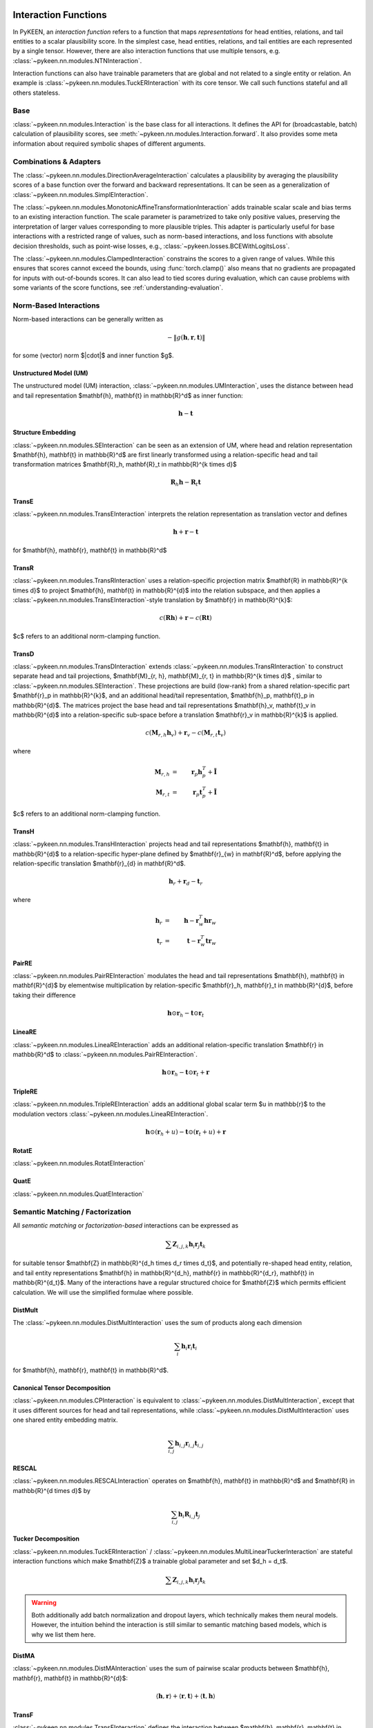 .. _interactions:

Interaction Functions
=====================

In PyKEEN, an *interaction function* refers to a function that maps *representations* for head entities, relations, and tail entities to a scalar plausibility score. In the simplest case, head entities, relations, and tail entities are each represented by a single tensor. However, there are also interaction functions that use multiple tensors, e.g. :class:`~pykeen.nn.modules.NTNInteraction`.

Interaction functions can also have trainable parameters that are global and not related to a single entity or relation. An example is :class:`~pykeen.nn.modules.TuckERInteraction` with its core tensor. We call such functions stateful and all others stateless.

Base
----
:class:`~pykeen.nn.modules.Interaction` is the base class for all interactions.
It defines the API for (broadcastable, batch) calculation of plausibility scores, see :meth:`~pykeen.nn.modules.Interaction.forward`.
It also provides some meta information about required symbolic shapes of different arguments.

Combinations & Adapters
-----------------------
The :class:`~pykeen.nn.modules.DirectionAverageInteraction` calculates a plausibility by averaging the plausibility scores of a base function over the forward and backward representations.
It can be seen as a generalization of :class:`~pykeen.nn.modules.SimplEInteraction`.

The :class:`~pykeen.nn.modules.MonotonicAffineTransformationInteraction` adds trainable scalar scale and bias terms to an existing interaction function. The scale parameter is parametrized to take only positive values, preserving the interpretation of larger values corresponding to more plausible triples.
This adapter is particularly useful for base interactions with a restricted range of values, such as norm-based interactions, and loss functions with absolute decision thresholds, such as point-wise losses, e.g., :class:`~pykeen.losses.BCEWithLogitsLoss`.

The :class:`~pykeen.nn.modules.ClampedInteraction` constrains the scores to a given range of values. While this ensures that scores cannot exceed the bounds, using :func:`torch.clamp()` also means that no gradients are propagated for inputs with out-of-bounds scores. It can also lead to tied scores during evaluation, which can cause problems with some variants of the score functions, see :ref:`understanding-evaluation`.


Norm-Based Interactions
-----------------------
Norm-based interactions can be generally written as

.. math ::
    -\|g(\mathbf{h}, \mathbf{r}, \mathbf{t})\|

for some (vector) norm $\|\cdot\|$ and inner function $g$.

Unstructured Model (UM)
~~~~~~~~~~~~~~~~~~~~~~~
The unstructured model (UM) interaction, :class:`~pykeen.nn.modules.UMInteraction`, uses the distance between head and tail representation $\mathbf{h}, \mathbf{t} \in \mathbb{R}^d$ as inner function:

.. math ::
    \mathbf{h}  - \mathbf{t}

Structure Embedding
~~~~~~~~~~~~~~~~~~~
:class:`~pykeen.nn.modules.SEInteraction` can be seen as an extension of UM, where head and relation representation $\mathbf{h}, \mathbf{t} \in \mathbb{R}^d$ are first linearly transformed using a relation-specific head and tail transformation matrices $\mathbf{R}_h, \mathbf{R}_t \in \mathbb{R}^{k \times d}$

.. math ::

    \mathbf{R}_{h} \mathbf{h}  - \mathbf{R}_t \mathbf{t}

TransE
~~~~~~
:class:`~pykeen.nn.modules.TransEInteraction` interprets the relation representation as translation vector and defines

.. math::

    \mathbf{h} + \mathbf{r} - \mathbf{t}

for $\mathbf{h}, \mathbf{r}, \mathbf{t} \in \mathbb{R}^d$

TransR
~~~~~~
:class:`~pykeen.nn.modules.TransRInteraction` uses a relation-specific projection matrix $\mathbf{R} \in \mathbb{R}^{k \times d}$ to project $\mathbf{h}, \mathbf{t} \in \mathbb{R}^{d}$ into the relation subspace, and then applies a :class:`~pykeen.nn.modules.TransEInteraction`-style translation by $\mathbf{r} \in \mathbb{R}^{k}$:

.. math ::
    c(\mathbf{R}\mathbf{h}) + \mathbf{r} - c(\mathbf{R}\mathbf{t})

$c$ refers to an additional norm-clamping function.

TransD
~~~~~~

:class:`~pykeen.nn.modules.TransDInteraction` extends :class:`~pykeen.nn.modules.TransRInteraction` to construct separate head and tail projections, $\mathbf{M}_{r, h}, \mathbf{M}_{r, t} \in \mathbb{R}^{k \times d}$ , similar to :class:`~pykeen.nn.modules.SEInteraction`.
These projections are build (low-rank) from a shared relation-specific part $\mathbf{r}_p \in \mathbb{R}^{k}$, and an additional head/tail representation, $\mathbf{h}_p, \mathbf{t}_p \in \mathbb{R}^{d}$.
The matrices project the base head and tail representations $\mathbf{h}_v, \mathbf{t}_v \in \mathbb{R}^{d}$ into a relation-specific sub-space before a translation $\mathbf{r}_v \in \mathbb{R}^{k}$ is applied.

.. math ::

    c(\mathbf{M}_{r, h} \mathbf{h}_v) + \mathbf{r}_v - c(\mathbf{M}_{r, t} \mathbf{t}_v)

where

.. math ::

    \mathbf{M}_{r, h} &=& \mathbf{r}_p \mathbf{h}_p^{T} + \tilde{\mathbf{I}} \\
    \mathbf{M}_{r, t} &=& \mathbf{r}_p \mathbf{t}_p^{T} + \tilde{\mathbf{I}}

$c$ refers to an additional norm-clamping function.

TransH
~~~~~~
:class:`~pykeen.nn.modules.TransHInteraction` projects head and tail representations $\mathbf{h}, \mathbf{t} \in \mathbb{R}^{d}$ to a relation-specific hyper-plane defined by $\mathbf{r}_{w} \in \mathbf{R}^d$, before applying the relation-specific translation $\mathbf{r}_{d} \in \mathbf{R}^d$.

.. math ::
    \mathbf{h}_{r} + \mathbf{r}_d - \mathbf{t}_{r}

where

.. math ::
    \mathbf{h}_{r} &=& \mathbf{h} - \mathbf{r}_{w}^T \mathbf{h} \mathbf{r}_w \\
    \mathbf{t}_{r} &=& \mathbf{t} - \mathbf{r}_{w}^T \mathbf{t} \mathbf{r}_w

PairRE
~~~~~~
:class:`~pykeen.nn.modules.PairREInteraction` modulates the head and tail representations $\mathbf{h}, \mathbf{t} \in \mathbf{R}^{d}$ by elementwise multiplication by relation-specific $\mathbf{r}_h, \mathbf{r}_t \in \mathbb{R}^{d}$, before taking their difference

.. math ::

    \mathbf{h} \odot \mathbf{r}_h - \mathbf{t} \odot \mathbf{r}_t

LineaRE
~~~~~~~
:class:`~pykeen.nn.modules.LineaREInteraction` adds an additional relation-specific translation $\mathbf{r} \in \mathbb{R}^d$ to :class:`~pykeen.nn.modules.PairREInteraction`.

.. math ::
    \mathbf{h} \odot \mathbf{r}_h - \mathbf{t} \odot \mathbf{r}_t + \mathbf{r}

TripleRE
~~~~~~~~
:class:`~pykeen.nn.modules.TripleREInteraction` adds an additional global scalar term $u \in \mathbb{r}$ to the modulation vectors :class:`~pykeen.nn.modules.LineaREInteraction`.

.. math ::
    \mathbf{h} \odot (\mathbf{r}_h + u) - \mathbf{t} \odot (\mathbf{r}_t + u) + \mathbf{r}

RotatE
~~~~~~
:class:`~pykeen.nn.modules.RotatEInteraction`

QuatE
~~~~~
:class:`~pykeen.nn.modules.QuatEInteraction`

.. todo::
    - :class:`~pykeen.nn.modules.BoxEInteraction`
        - has some extra projections
    - :class:`~pykeen.nn.modules.MuREInteraction`
        - has some extra head/tail biases
    - :class:`~pykeen.nn.modules.TorusEInteraction`
  

Semantic Matching / Factorization
----------------------------------
All *semantic matching* or *factorization-based* interactions can be expressed as

.. math ::

    \sum \mathbf{Z}_{i, j, k} \mathbf{h}_i \mathbf{r}_j \mathbf{t}_k

for suitable tensor $\mathbf{Z} \in \mathbb{R}^{d_h \times d_r \times d_t}$, and potentially re-shaped head entity, relation, and tail entity representations $\mathbf{h} \in \mathbb{R}^{d_h}, \mathbf{r} \in \mathbb{R}^{d_r}, \mathbf{t} \in \mathbb{R}^{d_t}$.
Many of the interactions have a regular structured choice for $\mathbf{Z}$ which permits efficient calculation.
We will use the simplified formulae where possible.

DistMult
~~~~~~~~
The :class:`~pykeen.nn.modules.DistMultInteraction` uses the sum of products along each dimension

.. math ::
    \sum_i \mathbf{h}_i \mathbf{r}_i \mathbf{t}_i

for $\mathbf{h}, \mathbf{r}, \mathbf{t} \in \mathbb{R}^d$.

Canonical Tensor Decomposition
~~~~~~~~~~~~~~~~~~~~~~~~~~~~~~
:class:`~pykeen.nn.modules.CPInteraction` is equivalent to :class:`~pykeen.nn.modules.DistMultInteraction`, except that it uses different sources for head and tail representations, while :class:`~pykeen.nn.modules.DistMultInteraction` uses one shared entity embedding matrix.

.. math ::
    \sum_{i, j} \mathbf{h}_{i, j} \mathbf{r}_{i, j} \mathbf{t}_{i, j}

RESCAL
~~~~~~
:class:`~pykeen.nn.modules.RESCALInteraction` operates on $\mathbf{h}, \mathbf{t} \in \mathbb{R}^d$ and $\mathbf{R} \in \mathbb{R}^{d \times d}$ by

.. math ::
    \sum_{i, j} \mathbf{h}_{i} \mathbf{R}_{i,j} \mathbf{t}_{j}


Tucker Decomposition
~~~~~~~~~~~~~~~~~~~~
:class:`~pykeen.nn.modules.TuckERInteraction` / :class:`~pykeen.nn.modules.MultiLinearTuckerInteraction` are stateful interaction functions which make $\mathbf{Z}$ a trainable global parameter and set $d_h = d_t$.

.. math ::

    \sum \mathbf{Z}_{i, j, k} \mathbf{h}_i \mathbf{r}_j \mathbf{t}_k

.. warning::
    Both additionally add batch normalization and dropout layers, which technically makes them neural models.
    However, the intuition behind the interaction is still similar to semantic matching based models, which is why we list them here.

DistMA
~~~~~~
:class:`~pykeen.nn.modules.DistMAInteraction` uses the sum of pairwise scalar products between $\mathbf{h}, \mathbf{r}, \mathbf{t} \in \mathbb{R}^{d}$:

.. math ::
    \langle \mathbf{h}, \mathbf{r} \rangle
    + \langle \mathbf{r}, \mathbf{t} \rangle
    + \langle \mathbf{t}, \mathbf{h} \rangle

TransF
~~~~~~
:class:`~pykeen.nn.modules.TransFInteraction` defines the interaction between $\mathbf{h}, \mathbf{r}, \mathbf{t} \in \mathbb{R}^{d}$ as:

.. math ::
    2 \cdot \langle \mathbf{h}, \mathbf{t} \rangle
    + \langle \mathbf{r}, \mathbf{t} \rangle
    - \langle \mathbf{h}, \mathbf{r} \rangle

ComplEx
~~~~~~~
:class:`~pykeen.nn.modules.ComplExInteraction` extends :class:`~pykeen.nn.modules.DistMultInteraction` to use complex numbers instead, i.e., operate on $\mathbf{h}, \mathbf{r}, \mathbf{t} \in \mathbf{C}^{d}$, and defines

.. math ::
    \textit{Re}\left(
        \sum_i \mathbf{h}_i \mathbf{r}_i \bar{\mathbf{t}}_i
    \right)

where *Re* refers to the real part, and $\bar{\cdot}$ denotes the complex conjugate.

HolE
~~~~~
:class:`~pykeen.nn.modules.HolEInteraction` is given by

.. math::
    \langle \mathbf{r}, \mathbf{h} \star \mathbf{t}\rangle

where $\star: \mathbb{R}^d \times \mathbb{R}^d \rightarrow \mathbb{R}^d$ denotes the circular correlation:

.. math::
    [\mathbf{a} \star \mathbf{b}]_i = \sum_{k=0}^{d-1} \mathbf{a}_{k} * \mathbf{b}_{(i+k)\ \mod \ d}

AutoSF
~~~~~~
:class:`~pykeen.nn.modules.AutoSFInteraction` is an attempt to parametrize *block-based* semantic matching interaction functions to enable automated search across those.
Its interaction is given as

.. math ::
    \sum_{(i_h, i_r, i_t, s) \in \mathcal{C}} s \cdot \langle h[i_h], r[i_r], t[i_t] \rangle

where $\mathcal{C}$ defines the block interactions, and $h, r, t$ are lists of blocks.

Neural Interactions
-------------------
All other interaction functions are usually called *neural*.

    - :class:`~pykeen.nn.modules.ConvEInteraction`
    - :class:`~pykeen.nn.modules.ConvKBInteraction`
    - :class:`~pykeen.nn.modules.CrossEInteraction`
    - :class:`~pykeen.nn.modules.ERMLPInteraction`
    - :class:`~pykeen.nn.modules.ERMLPEInteraction`
    - :class:`~pykeen.nn.modules.KG2EInteraction`
    - :class:`~pykeen.nn.modules.NTNInteraction`
    - :class:`~pykeen.nn.modules.ProjEInteraction`
    - :class:`~pykeen.nn.modules.SimplEInteraction`
    - :class:`~pykeen.nn.modules.TransformerInteraction`

Notes
=====
.. todo::
    - general description, larger is better
    - stateful vs. state-less, extra parameters
    - norm-based / semantic matching & factorization / neural
    - value ranges?
    - properties? (symmetric, etc.)
    - computational complexity?
    - expose formula programmatically?
